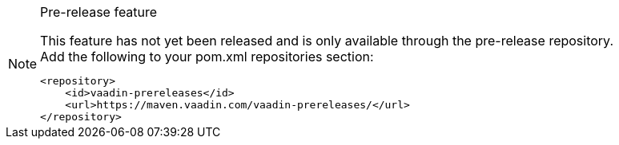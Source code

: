 ++++
<style>
.admonitionblock.note.prerelease {
  border: 0;
  background-color: var(--blue-50);
  font-size: var(--docs-font-size-xs);
  font-weight: var(--docs-font-weight-emphasis);
  color: var(--blue-900);
  --docs-admonitionblock-icon-color: var(--blue-600);
}

.admonitionblock.note.prerelease .title {
  font-weight: var(--docs-font-weight-strong);
}

.admonitionblock.note.prerelease .title,
.admonitionblock.note.prerelease p {
  margin-bottom: 0;
}

.admonitionblock.note.prerelease .icon {
  font-size: var(--docs-font-size-m);
  line-height: 1.25;
}

[theme~="dark"] .admonitionblock.note.prerelease {
  background-color: var(--blue-900);
  color: var(--blue-50);
  --docs-admonitionblock-icon-color: var(--blue-400);
}
</style>
++++

ifndef::prerelease-feature[]
:prerelease-feature: This feature
endif::[]

ifndef::prerelease-banner-content[]
:prerelease-banner-content: {prerelease-feature} has not yet been released and is only available through the pre-release repository.
endif::[]

.Pre-release feature
[.prerelease.skip-search-index]
[NOTE]
====
{prerelease-banner-content}

.Add the following to your pom.xml repositories section:
[source,xml]
----
<repository>
    <id>vaadin-prereleases</id>
    <url>https://maven.vaadin.com/vaadin-prereleases/</url>
</repository>
----

ifdef::artifact-id+version[]
.Add the following to your pom.xml dependencies section:
[source,xml,subs="verbatim,attributes"]
----
<dependency>
    <groupId>com.vaadin</groupId>
    <artifactId>{artifact-id}</artifactId>
    <version>{version}</version>
</dependency>
----
endif::[]
====
